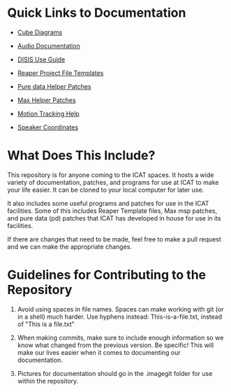 * Quick Links to Documentation

- [[./cube-diagrams][Cube Diagrams]]

- [[./audio-use-guide.org][Audio Documentation]]

- [[./disis-use-guide.pdf][DISIS Use Guide]]

- [[./Reaper-Templates][Reaper Project File Templates]]

- [[./puredata-patches][Pure data Helper Patches]]

- [[./max-patches][Max Helper Patches]]

- [[./motion-tracking.org][Motion Tracking Help]]

- [[./speaker-coordinates/][Speaker Coordinates]]

* What Does This Include?

This repository is for anyone coming to the ICAT spaces. It hosts a wide variety of documentation, patches, and programs for use at ICAT to make your life easier. It can be cloned to your local computer for later use.

It also includes some useful programs and patches for use in the ICAT facilities. Some of this includes Reaper Template files, Max msp patches, and pure data (pd) patches that ICAT has developed in house for use in its facilities. 

If there are changes that need to be made, feel free to make a pull request and we can make the appropriate changes.

* Guidelines for Contributing to the Repository

1. Avoid using spaces in file names. Spaces can make working with git (or in a shell) much harder. Use hyphens instead: This-is-a-file.txt, instead of "This is a file.txt"

2. When making commits, make sure to include enough information so we know what changed from the previous version. Be specific! This will make our lives easier when it comes to documenting our documentation.

3. Pictures for documentation should go in the .imagegit folder for use within the repository.

# Credits

# Include names and/or email addresses here if people feel comfortable doing that.
